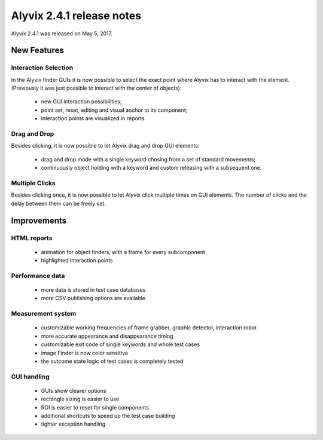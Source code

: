 .. _alyvix_2-4-1_release_notes:

**************************
Alyvix 2.4.1 release notes
**************************


Alyvix 2.4.1 was released on May 5, 2017.


.. _alyvix_2-4-1_release_notes_new_features:

============
New Features
============


.. _alyvix_2-4-1_release_notes_interaction_selection:

Interaction Selection
---------------------

In the Alyvix finder GUIs it is now possible to select the exact point where Alyvix has to interact with the element. (Previously it was just possible to interact with the center of objects):

    * new GUI interaction possibilities;
    * point set, reset, editing and visual anchor to its component;
    * interaction points are visualized in reports.


.. _alyvix_2-4-1_release_notes_drag_n_drop:

Drag and Drop
-------------

Besides clicking, it is now possible to let Alyvix drag and drop GUI elements:

    * drag and drop mode with a single keyword chosing from a set of standard movements;
    * continuously object holding with a keyword and custom releasing with a subsequent one.


.. _alyvix_2-4-1_release_notes_multiple_clicks:

Multiple Clicks
---------------

Besides clicking once, it is now possible to let Alyvix click multiple times on GUI elements. The number of clicks and the delay between them can be freely set.


.. _alyvix_2-4-1_release_notes_improvements:

============
Improvements
============


.. _alyvix_2-4-1_release_notes_html_reports:

HTML reports
------------

    * animation for object finders, with a frame for every subcomponent
    * highlighted interaction points


.. _alyvix_2-4-1_release_notes_performance_data:

Performance data
----------------

    * more data is stored in test case databases
    * more CSV publishing options are available


.. _alyvix_2-4-1_release_notes_measurement_system:

Measurement system
------------------

    * customizable working frequencies of frame grabber, graphic detector, interaction robot
    * more accurate appearance and disappearance timing
    * customizable exit code of single keywords and whole test cases
    * image Finder is now color sensitive
    * the outcome state logic of test cases is completely tested


.. _alyvix_2-4-1_release_notes_gui_handling:

GUI handling
------------

    * GUIs show clearer options
    * rectangle sizing is easier to use
    * ROI is easier to reset for single components
    * additional shortcuts to speed up the test case building
    * tighter exception handling
